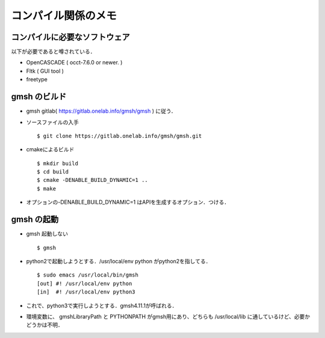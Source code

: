 ##############################################################
コンパイル関係のメモ
##############################################################

=========================================================
コンパイルに必要なソフトウェア
=========================================================

以下が必要であると噂されている．

* OpenCASCADE ( occt-7.6.0 or newer. )
* Fltk ( GUI tool )
* freetype

  
=========================================================
gmsh のビルド
=========================================================

* gmsh gitlab( https://gitlab.onelab.info/gmsh/gmsh ) に従う．
* ソースファイルの入手 ::

    $ git clone https://gitlab.onelab.info/gmsh/gmsh.git

* cmakeによるビルド ::

    $ mkdir build
    $ cd build
    $ cmake -DENABLE_BUILD_DYNAMIC=1 ..
    $ make

* オプションの-DENABLE_BUILD_DYNAMIC=1 はAPIを生成するオプション．つける．



=========================================================
gmsh の起動
=========================================================

* gmsh 起動しない ::

    $ gmsh
    
* python2で起動しようとする．/usr/local/env python がpython2を指してる． ::

    $ sudo emacs /usr/local/bin/gmsh
    [out] #! /usr/local/env python
    [in]  #! /usr/local/env python3

* これで、python3で実行しようとする．gmsh4.11.1が呼ばれる．
* 環境変数に、 gmshLibraryPath と PYTHONPATH がgmsh用にあり、どちらも /usr/local/lib に通しているけど、必要かどうかは不明．
  
